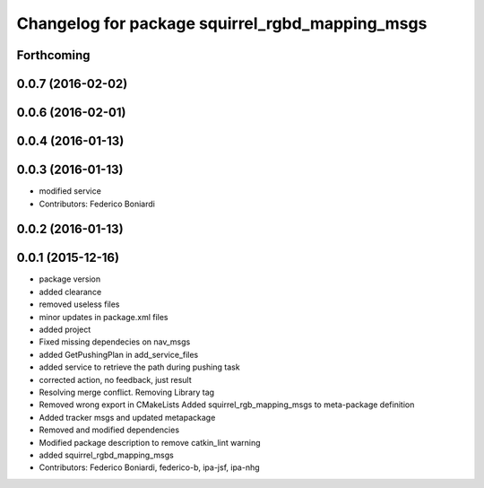 ^^^^^^^^^^^^^^^^^^^^^^^^^^^^^^^^^^^^^^^^^^^^^^^^
Changelog for package squirrel_rgbd_mapping_msgs
^^^^^^^^^^^^^^^^^^^^^^^^^^^^^^^^^^^^^^^^^^^^^^^^

Forthcoming
-----------

0.0.7 (2016-02-02)
------------------

0.0.6 (2016-02-01)
------------------

0.0.4 (2016-01-13)
------------------

0.0.3 (2016-01-13)
------------------
* modified service
* Contributors: Federico Boniardi

0.0.2 (2016-01-13)
------------------

0.0.1 (2015-12-16)
------------------
* package version
* added clearance
* removed useless files
* minor updates in package.xml files
* added project
* Fixed missing dependecies on nav_msgs
* added GetPushingPlan in add_service_files
* added service to retrieve the path during pushing task
* corrected action, no feedback, just result
* Resolving merge conflict. Removing Library tag
* Removed wrong export in CMakeLists
  Added squirrel_rgb_mapping_msgs to meta-package definition
* Added tracker msgs and updated metapackage
* Removed and modified dependencies
* Modified package description to remove catkin_lint warning
* added squirrel_rgbd_mapping_msgs
* Contributors: Federico Boniardi, federico-b, ipa-jsf, ipa-nhg
